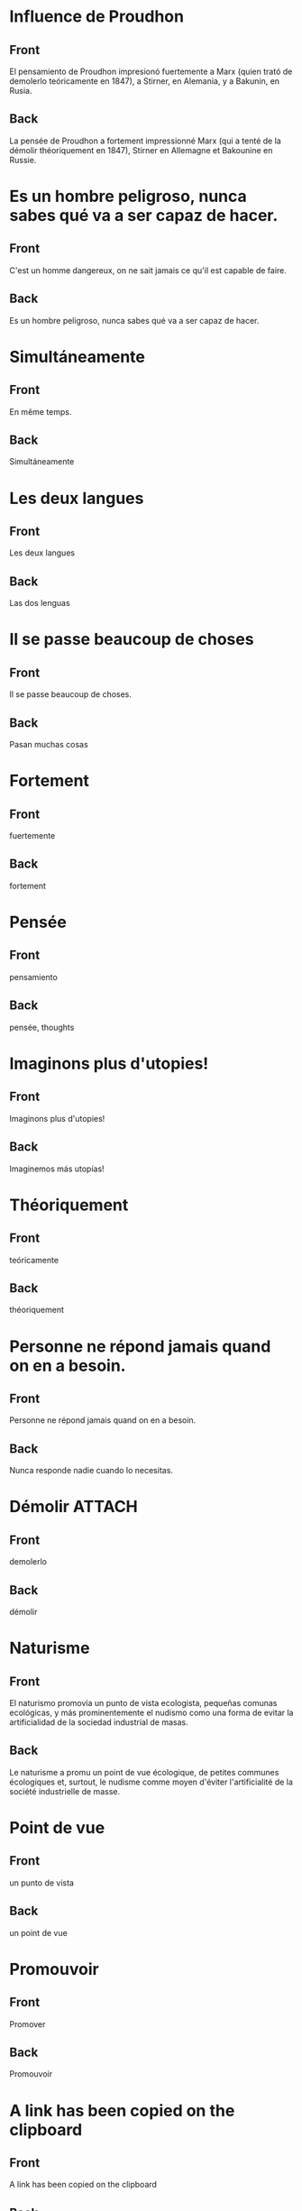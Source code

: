 * Influence de Proudhon
:PROPERTIES:
:ANKI_NOTE_TYPE: Basic
:ANKI_DECK: Español::Espagnol personnel
:ANKI_NOTE_ID: 1737940362934
:END:
** Front
El pensamiento de Proudhon impresionó fuertemente a Marx (quien trató de demolerlo teóricamente en 1847), a Stirner, en Alemania, y a Bakunin, en Rusia.

** Back
:PROPERTIES:
:ID:       56629549-3b74-4dd9-a1a4-98fc32c20d80
:END:
La pensée de Proudhon a fortement impressionné Marx (qui a tenté de la démolir théoriquement en 1847), Stirner en Allemagne et Bakounine en Russie.
* Es un hombre peligroso, nunca sabes qué va a ser capaz de hacer.
:PROPERTIES:
:ANKI_NOTE_TYPE: Basic
:ANKI_DECK: Español::Espagnol personnel
:ANKI_NOTE_ID: 1738207150513
:END:
** Front
C'est un homme dangereux, on ne sait jamais ce qu'il est capable de faire.
** Back
Es un hombre peligroso, nunca sabes qué va a ser capaz de hacer.
* Simultáneamente
:PROPERTIES:
:ANKI_NOTE_TYPE: Basic
:ANKI_DECK: Español::Espagnol personnel
:ANKI_NOTE_ID: 1738200103380
:END:
** Front
En même temps.
** Back
Simultáneamente
* Les deux langues
:PROPERTIES:
:ANKI_NOTE_TYPE: Basic
:ANKI_DECK: Español::Espagnol personnel
:ANKI_NOTE_ID: 1738200103434
:END:
** Front
Les deux langues
** Back
Las dos lenguas
* Il se passe beaucoup de choses
:PROPERTIES:
:ANKI_NOTE_TYPE: Basic (and reversed card)
:ANKI_DECK: Español::Espagnol personnel
:ANKI_NOTE_ID: 1738168893003
:END:
** Front
Il se passe beaucoup de choses.
** Back
Pasan muchas cosas
* Fortement
:PROPERTIES:
:ANKI_NOTE_TYPE: Basic (and reversed card)
:ANKI_DECK: Español::Espagnol personnel
:ANKI_NOTE_ID: 1737944322079
:END:
** Front
fuertemente
** Back
fortement
* Pensée
:PROPERTIES:
:ANKI_NOTE_TYPE: Basic
:ANKI_DECK: Español::Espagnol personnel
:ANKI_NOTE_ID: 1737944193727
:END:
** Front
pensamiento
** Back
pensée, thoughts
* Imaginons plus d'utopies!
:PROPERTIES:
:ANKI_NOTE_TYPE: Basic (and reversed card)
:ANKI_DECK: Español::Espagnol personnel
:ANKI_NOTE_ID: 1738169472915
:END:
** Front
Imaginons plus d'utopies!
** Back
Imaginemos más utopías!
* Théoriquement
:PROPERTIES:
:ANKI_NOTE_TYPE: Basic
:ANKI_NOTE_ID: 1737944321977
:ANKI_DECK: Español::Espagnol personnel
:END:
** Front
teóricamente
** Back
théoriquement
* Personne ne répond jamais quand on en a besoin.
:PROPERTIES:
:ANKI_NOTE_TYPE: Basic (and reversed card)
:ANKI_DECK: Español::Espagnol personnel
:ANKI_NOTE_ID: 1738200103483
:END:
** Front
Personne ne répond jamais quand on en a besoin.
** Back
Nunca responde nadie cuando lo necesitas.
* Démolir                                                            :ATTACH:
:PROPERTIES:
:ANKI_NOTE_TYPE: Basic
:ANKI_DECK: Español::Espagnol personnel
:ANKI_NOTE_ID: 1737944322029
:ID:       321e9581-dbcb-4b4b-8d70-fd5bf15c42ab
:END:
** Front
demolerlo
** Back
démolir
* Naturisme
:PROPERTIES:
:ANKI_NOTE_TYPE: Basic
:ANKI_DECK: Español::Espagnol personnel
:ANKI_NOTE_ID: 1737948086483
:END:
** Front
El naturismo promovía un punto de vista ecologista, pequeñas comunas ecológicas, y más prominentemente el nudismo como una forma de evitar la artificialidad de la sociedad industrial de masas.
** Back
Le naturisme a promu un point de vue écologique, de petites communes écologiques et, surtout, le nudisme comme moyen d'éviter l'artificialité de la société industrielle de masse.
* Point de vue
:PROPERTIES:
:ANKI_NOTE_TYPE: Basic
:ANKI_DECK: Español::Espagnol personnel
:ANKI_NOTE_ID: 1737948127902
:END:
** Front
un punto de vista
** Back
un point de vue
* Promouvoir
:PROPERTIES:
:ANKI_NOTE_TYPE: Basic
:ANKI_DECK: Español::Espagnol personnel
:ANKI_NOTE_ID: 1737948301979
:END:
** Front
Promover
** Back
Promouvoir
* A link has been copied on the clipboard
:PROPERTIES:
:ANKI_NOTE_TYPE: Basic
:ANKI_DECK: Español::Espagnol personnel
:END:
** Front
A link has been copied on the clipboard
** Back
Se ha copiado un enlace en el portapapeles
* To take a look back
:PROPERTIES:
:ANKI_NOTE_TYPE: Basic
:ANKI_DECK: Español::Espagnol personnel
:END:
** Front
To take a look back
** Back
A echar un vistazo hacia atrás
